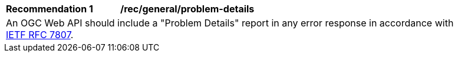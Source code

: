 [[rec_general_problem-details]]
[width="90%",cols="2,6a"]
|===
^|*Recommendation {counter:rec-id}* |*/rec/general/problem-details* 
2+|An OGC Web API should include a "Problem Details" report in any error response in accordance with <<rfc7807,IETF RFC 7807>>.
|===
